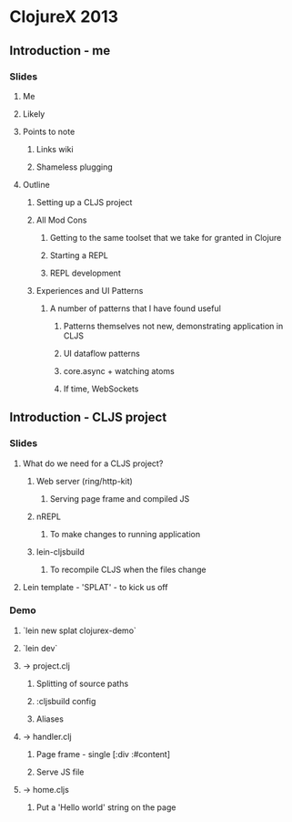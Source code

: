 * ClojureX 2013
** Introduction - me
*** Slides
**** Me
**** Likely
**** Points to note
***** Links wiki
***** Shameless plugging
**** Outline
***** Setting up a CLJS project
***** All Mod Cons
****** Getting to the same toolset that we take for granted in Clojure
****** Starting a REPL
****** REPL development
***** Experiences and UI Patterns
****** A number of patterns that I have found useful
******* Patterns themselves not new, demonstrating application in CLJS
******* UI dataflow patterns
******* core.async + watching atoms
******* If time, WebSockets
** Introduction - CLJS project
*** Slides
**** What do we need for a CLJS project?
***** Web server (ring/http-kit)
****** Serving page frame and compiled JS
***** nREPL
****** To make changes to running application
***** lein-cljsbuild
****** To recompile CLJS when the files change
**** Lein template - 'SPLAT' - to kick us off 
*** Demo
**** `lein new splat clojurex-demo`
**** `lein dev`
**** -> project.clj
***** Splitting of source paths
***** :cljsbuild config
***** Aliases
**** -> handler.clj
***** Page frame - single [:div :#content]
***** Serve JS file
**** -> home.cljs
***** Put a 'Hello world' string on the page
